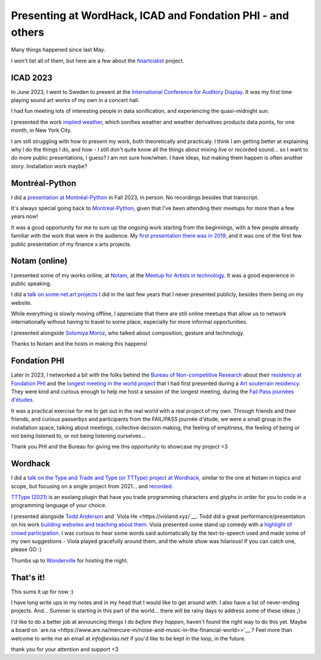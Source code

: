Presenting at WordHack, ICAD and Fondation PHI - and others
===========================================================

.. post:: May 14, 2024
   :tags: art, physical world, real space
   :author: Édith
   :language: en
   
Many things happened since last May.

I won't list all of them, but here are a few about the `finartcialist <https://www.finartcialist.com>`__ project.

ICAD 2023
---------

In June 2023, I went to Sweden to present at the `International Conference for Auditory Display <https://icad2023.icad.org/>`__. It was my first time playing sound art works of my own in a concert hall.

I had fun meeting lots of interesting people in data sonification, and experiencing the quasi-midnight sun.

I presented the work `implied weather <https://finartcialist.bandcamp.com/album/implied-weather>`__, which sonifies weather and weather derivatives products data points, for one month, in New York City.

I am still struggling with how to present my work, both theoretically and practicaly. I think I am getting better at explaining why I do the things I do, and how - I still don't quite know all the things about mixing live or recorded sound... so I want to do more public presentations, I guess? I am not sure how/when. I have ideas, but making them happen is often another story. Installation work maybe?

Montréal-Python
---------------

I did a `presentation at Montréal-Python <https://finartcialist.com/presentation-csound-python/>`__ in Fall 2023, in person. No recordings besides that transcript.

It's always special going back to `Montréal-Python <https://mtlpy.org/>`__, given that I've been attending their meetups for more than a few years now!

It was a good opportunity for me to sum up the ongoing work starting from the beginnings, with a few people already familiar with the work that were in the audience. My `first presentation there was in 2019 <https://github.com/finartcialist/original-luminx/blob/main/EViau_Luminx_2019.pdf>`__, and it was one of the first few public presentation of my finance x arts projects.

Notam (online)
--------------

I presented some of my works online, at `Notam <https://www.facebook.com/events/960288322306683/960288335640015/>`__, at the `Meetup for Artists in technology <https://notam.no/meetups/meetup-for-women-working-with-arts-and-technology/>`__. It was a good experience in public speaking.

I did a `talk on some net.art projects <https://docs.google.com/presentation/d/e/2PACX-1vQGnOzABjqDrP62DaqTjK6qa2yehzHqv4dU67qZvWBB3KNCT_nU-2hWVfJLdc53QINpYiwPI1YEXPcz/pub?start=false&loop=false&delayms=3000>`__ I did in the last few years that I never presented publicly, besides them being on my website.

While everything is slowly moving offline, I appreciate that there are still online meetups that allow us to network internationally without having to travel to some place, especially for more informal opportunities.

I presented alongside `Solomiya Moroz <www.solomiyamoroz.com>`__, who talked about composition, gesture and technology. 

Thanks to Notam and the hosts in making this happens!

Fondation PHI
-------------

Later in 2023, I networked a bit with the folks behind the `Bureau of Non-competitive Research <https://bureauofnoncompetitiveresearch.com/>`__ about their `residency at Fondation PHI <https://phi.ca/fr/evenements/bureau-rnc-installation/>`__ and the `longest meeting in the world project <http://finartcialist.com/plus-longue-rencontre/>`__ that I had first presented during a `Art souterrain residency <https://creerdesponts2022.artsouterrain.com/>`__. They were kind and curious enough to help me host a session of the longest meeting, during the `Fail Pass journées d'études <https://phi.ca/fr/evenements/bureau-rnc-journees-detude>`__.

It was a practical exercise for me to get out in the real world with a real project of my own. Through friends and their friends, and curious passerbys and participants from the FAIL/PASS journée d'étude, we were a small group in the installation space, talking about meetings, collective decision making, the feeling of emptiness, the feeling of being or not being listened to, or not being listening ourselves...

Thank you PHI and the Bureau for giving me this opportunity to showcase my project <3

Wordhack
--------

I did a `talk on the Type and Trade and Type (or TTType) project at Wordhack <https://docs.google.com/presentation/d/e/2PACX-1vR2lBqXdWDJnhQShMMhPJ3ArHgNEAED6FE9p8u2TFam_oPH4pxSz-cVd_56vwHpo7JY2ooMqo86onw4/pub?start=false&loop=false&delayms=3000>`__, similar to the one at Notam in topics and scope, but focusing on a single project from 2021... and `recorded <https://www.youtube.com/watch?v=HHv7ZhNohWo>`__.

`TTType (2021) <https://github.com/finartcialist/tttype>`__ is an esolang plugin that have you trade programming characters and glyphs in order for you to code in a programming language of your choice.

I presented alongside `Todd Anderson <https://toddwords.com/>`__ and `Viola He <https://violand.xyz/`__. Todd did a great performance/presentation on his work `building websites and teaching about them <https://sfpc.study/sessions/winter-24/httpoetics>`__. Viola presented some stand up comedy with a `highlight of crowd participation <http://violahaha.glitch.me/>`__. I was curious to hear some words said automatically by the text-to-speech used and made some of my own suggestions - Viola played gracefully around them, and the whole show was hilarious! If you can catch one, please GO :)

Thumbs up to `Wonderville <https://www.wonderville.nyc/>`__ for hosting the night.

That's it!
----------

This sums it up for now :)

I have long write ups in my notes and in my head that I would like to get around with. I also have a list of never-ending projects. And... Summer is starting in this part of the world... there will be rainy days to address some of these ideas ;)

I'd like to do a better job at announcing things I do *before they happen*, haven't found the right way to do this yet. Maybe a board on `are.na <https://www.are.na/mercure-m/noise-and-music-in-the-financial-world>>`__ ? Feel more than welcome to write me an email at *info@eviau.net* if you'd like to be kept in the loop, in the future.

thank you for your attention and support <3

